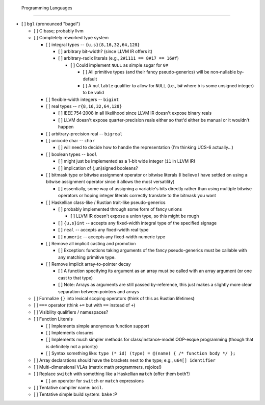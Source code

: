  Programming Languages
=======================

- [ ] ``bgl`` (pronounced "bagel")

  - [ ] C base; probably llvm
  - [ ] Completely reworked type system

    - [ ] integral types          -- ``{u,s}{8,16,32,64,128}``

      - [ ] arbitrary bit-width? (since LLVM IR offers it)
      - [ ] arbitrary-radix literals (e.g., ``2#1111 == 8#17 == 16#f``)

        - [ ] Could implement ``NULL`` as simple sugar for ``0#``

          - [ ] All primitive types (and their fancy pseudo-generics) will be non-nullable by-default
          - [ ] A ``nullable`` qualifier to allow for ``NULL`` (i.e., ``b#`` where ``b`` is some unsigned integer) to be valid

    - [ ] flexible-width integers -- ``bigint``
    - [ ] real types              -- ``r{8,16,32,64,128}``

      - [ ] IEEE 754:2008 in all likelihood since LLVM IR doesn't expose binary reals
      - [ ] LLVM doesn't expose quarter-precision reals either so that'd either be manual or it wouldn't happen

    - [ ] arbitrary-precision real -- ``bigreal``
    - [ ] unicode char             -- ``char``

      - [ ] will need to decide how to handle the representation (I'm thinking UCS-6 actually…)

    - [ ] boolean types            -- ``bool``

      - [ ] might just be implemented as a 1-bit wide integer (``i1`` in LLVM IR)
      - [ ] implication of {,un}signed booleans?

    - [ ] bitmask type or bitwise assignment operator or bitwise literals (I believe I have settled on using a bitwise assignment operator since it allows the most versatility)

      - [ ] essentially, some way of assigning a variable's bits directly rather than using multiple bitwise operators or hoping integer literals correctly translate to the bitmask you want

    - [ ] Haskellian class-like / Rustian trait-like pseudo-generics

      - [ ] probably implemented through some form of fancy unions

        - [ ] LLVM IR doesn't expose a union type, so this might be rough

      - [ ] ``{u,s}int`` -- accepts any fixed-width integral type of the specified signage
      - [ ] ``real``     -- accepts any fixed-width real type
      - [ ] ``numeric``  -- accepts any fixed-width numeric type

    - [ ] Remove all implicit casting and promotion

      - [ ] Exception: functions taking arguments of the fancy pseudo-generics must be callable with any matching primitive type.

    - [ ] Remove implicit array-to-pointer decay

      - [ ] A function specifying its argument as an array must be called with an array argument (or one cast to that type)
      - [ ] Note: Arrays as arguments are still passed by-reference, this just makes a slightly more clear separation between pointers and arrays

  - [ ] Formalize ``{}`` into lexical scoping operators (think of this as Rustian lifetimes)
  - [ ] ``===`` operator (think ``+=`` but with ``==`` instead of ``+``)
  - [ ] Visibility qualifiers / namespaces?
  - [ ] Function Literals

    - [ ] Implements simple anonymous function support
    - [ ] Implements closures
    - [ ] Implements much simpler methods for class/instance-model OOP-esque programming (though that is definitely not a priority)
    - [ ] Syntax something like: ``type (* id) (type) = @(name) { /* function body */ };``

  - [ ] Array declarations should have the brackets next to the type; e.g., ``u64[] identifier``
  - [ ] Multi-dimensional VLAs (matrix math programmers, rejoice!)
  - [ ] Replace ``switch`` with something like a Haskellian ``match`` (offer them both?)

    - [ ] an operator for ``switch`` or ``match`` expressions

  - [ ] Tentative compiler name: ``boil``.
  - [ ] Tentative simple build system: ``bake`` :P
